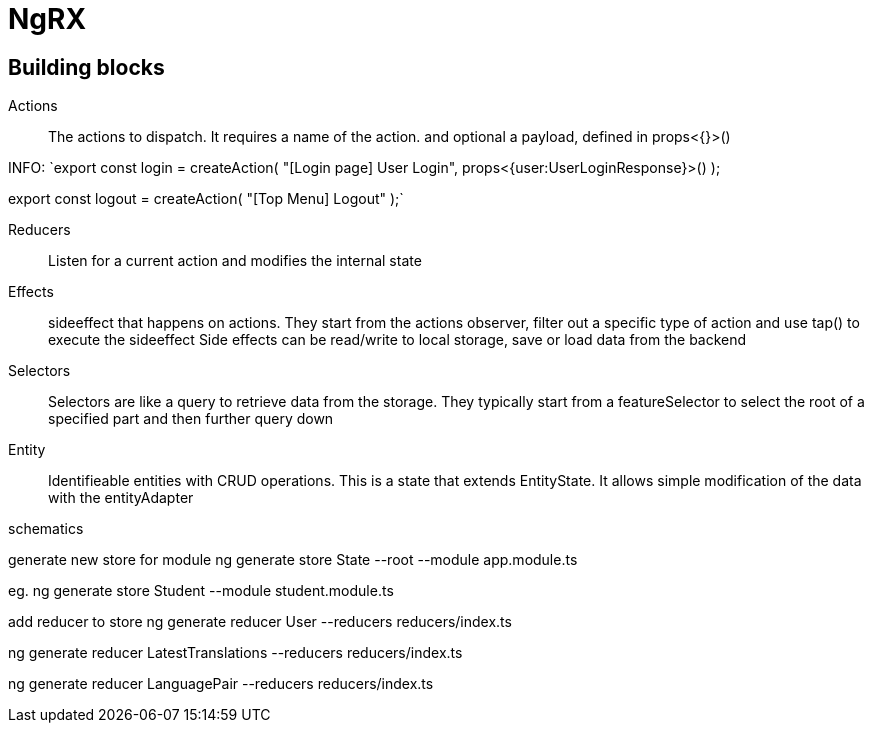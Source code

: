 # NgRX

## Building blocks

Actions:: The actions to dispatch. It requires a name of the action. and optional a payload, defined in props<{}>()

INFO:
`export const login = createAction(
"[Login page] User Login",
props<{user:UserLoginResponse}>()
);

export const logout = createAction(
"[Top Menu] Logout"
);`



Reducers:: Listen for a current action and modifies the internal state
Effects:: sideeffect that happens on actions. They start from the actions observer, filter out a specific type of action and use tap() to execute the sideeffect
 Side effects can be read/write to local storage, save or load data from the backend
Selectors:: Selectors are like a query to retrieve data from the storage. They typically start from a featureSelector to select the root of a specified part and then further query down
Entity:: Identifieable entities with CRUD operations. This is a state that extends EntityState. It allows simple modification of the data with the entityAdapter


schematics

generate new store for module
ng generate store State --root --module app.module.ts

eg.
ng generate store Student --module student.module.ts


add reducer to store
ng generate reducer User --reducers reducers/index.ts

ng generate reducer LatestTranslations --reducers reducers/index.ts

ng generate reducer LanguagePair --reducers reducers/index.ts
